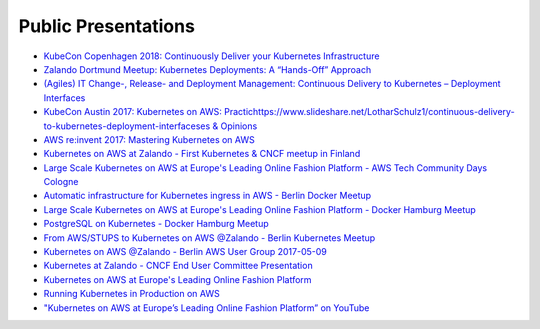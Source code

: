 .. _public-presentations:

====================
Public Presentations
====================

* `KubeCon Copenhagen 2018: Continuously Deliver your Kubernetes Infrastructure <https://www.youtube.com/watch?v=1xHmCrd8Qn8>`_
* `Zalando Dortmund Meetup: Kubernetes Deployments: A “Hands-Off” Approach <https://www.youtube.com/watch?v=e0DruWvY-ME>`_
* `(Agiles) IT Change-, Release- and Deployment Management: Continuous Delivery to Kubernetes – Deployment Interfaces <https://www.slideshare.net/LotharSchulz1/continuous-delivery-to-kubernetes-deployment-interfaces>`_
* `KubeCon Austin 2017: Kubernetes on AWS: Practichttps://www.slideshare.net/LotharSchulz1/continuous-delivery-to-kubernetes-deployment-interfaceses & Opinions <https://www.youtube.com/watch?v=gegaGA7Ek9E>`_
* `AWS re:invent 2017: Mastering Kubernetes on AWS <https://www.youtube.com/watch?v=w34txLmpEuM>`_
* `Kubernetes on AWS at Zalando - First Kubernetes & CNCF meetup in Finland <https://www.youtube.com/watch?time_continue=4&v=H92nfJt3ymo>`_
* `Large Scale Kubernetes on AWS at Europe's Leading Online Fashion Platform - AWS Tech Community Days Cologne <https://www.slideshare.net/HenningJacobs/large-scale-kubernetes-on-aws-at-europes-leading-online-fashion-platform-aws-tech-community-days-cologne>`_
* `Automatic infrastructure for Kubernetes ingress in AWS - Berlin Docker Meetup <https://www.slideshare.net/SandorSzuecs/2017-0719-automatic-infrastructure-for-kubernetes-ingress-in-aws>`_
* `Large Scale Kubernetes on AWS at Europe's Leading Online Fashion Platform - Docker Hamburg Meetup <https://drive.google.com/open?id=0B6UeTsXSqfklLXNpR0V5Tk5DbFk>`_
* `PostgreSQL on Kubernetes - Docker Hamburg Meetup <https://drive.google.com/open?id=0B6UeTsXSqfklN2ZaM1FFMk93Qm8>`_
* `From AWS/STUPS to Kubernetes on AWS @Zalando - Berlin Kubernetes Meetup <https://www.slideshare.net/try_except_/from-awsstups-to-kubernetes-on-aws-zalando-berlin-kubernetes-meetup>`_
* `Kubernetes on AWS @Zalando - Berlin AWS User Group 2017-05-09 <https://www.slideshare.net/try_except_/kubernetes-on-aws-zalando-berlin-aws-user-group-20170509>`_
* `Kubernetes at Zalando - CNCF End User Committee Presentation <https://www.slideshare.net/try_except_/kubernetes-at-zalando-cncf-end-user-committee-presentation>`_
* `Kubernetes on AWS at Europe's Leading Online Fashion Platform <https://www.slideshare.net/try_except_/kubernetes-on-aws-at-europes-leading-online-fashion-platform>`_
* `Running Kubernetes in Production on AWS <http://kubernetes-on-aws.readthedocs.io/en/latest/admin-guide/kubernetes-in-production.html>`_
* `"Kubernetes on AWS at Europe’s Leading Online Fashion Platform” on YouTube <https://www.youtube.com/watch?time_continue=2671&v=XmnhzEoengI>`_
